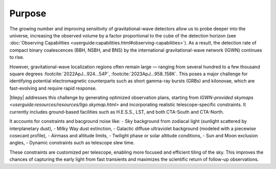 .. _overview:

=======
Purpose
=======

The growing number and improving sensitivity of gravitational-wave detectors allow us to probe deeper into the universe, increasing the observed volume by a factor proportional
to the cube of the detection horizon (see :doc:`Observing Capabilities <userguide:capabilities.html#observing-capabilities>`).
As a result, the detection rate of compact binary coalescences (BBH, NSBH, and BNS) by the international gravitational-wave network (IGWN) continues to rise.

However, gravitational-wave localization regions often remain large — ranging from several hundred to a few thousand square degrees :footcite:`2022ApJ...924...54P`, :footcite:`2023ApJ...958..158K`.
This poses a major challenge for identifying potential electromagnetic counterparts such as short gamma-ray bursts (GRBs) and kilonovae, which are fast-evolving and require rapid response.

|tilepy| addresses this challenge by generating optimized observation plans, starting from `IGWN-provided skymaps <userguide:resources/resources/ligo.skymap.html>` and incorporating realistic telescope-specific constraints.
It currently includes ground-based facilities such as H.E.S.S., LST, and both CTA-South and CTA-North.

It accounts for constraints and bacground noise like:
- Sky background from zodiacal light (sunlight scattered by interplanetary dust),
- Milky Way dust extinction,
- Galactic diffuse ultraviolet background (modeled with a piecewise cosecant profile),
- Airmass and altitude limits,
- Twilight phase or solar altitude conditions,
- Sun and Moon exclusion angles,
- Dynamic constraints such as telescope slew time.

These constraints are customized per telescope, enabling more focused and efficient tiling of the sky.
This improves the chances of capturing the early light from fast transients and maximizes the scientific return of follow-up observations.
